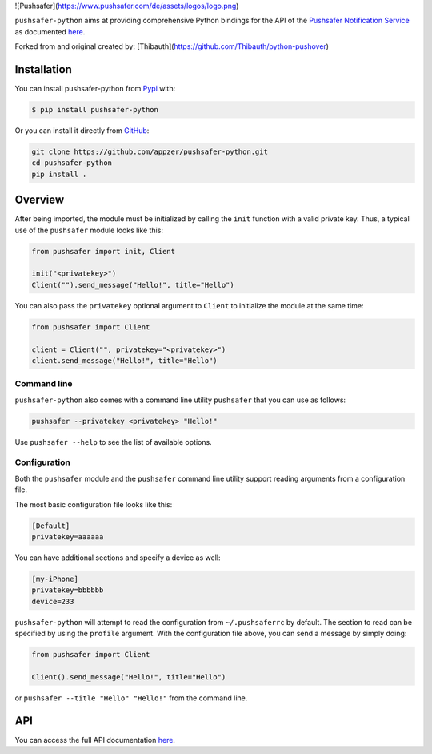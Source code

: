![Pushsafer](https://www.pushsafer.com/de/assets/logos/logo.png)

``pushsafer-python`` aims at providing comprehensive Python bindings for the API
of the `Pushsafer Notification Service`_ as documented here__.

.. _Pushsafer Notification Service: https://www.pushsafer.com/ 
.. __: https://www.pushsafer.com/en/pushapi

Forked from and original created by: [Thibauth](https://github.com/Thibauth/python-pushover)

Installation
------------

You can install pushsafer-python from Pypi_ with:

.. code-block:: bash

    $ pip install pushsafer-python

Or you can install it directly from GitHub_:

.. code-block:: bash

    git clone https://github.com/appzer/pushsafer-python.git
    cd pushsafer-python
    pip install .

.. _Pypi: https://pypi.python.org/pypi/pushsafer-python/
.. _GitHub: https://github.com/appzer/pushsafer-python

Overview
--------

After being imported, the module must be initialized by calling the ``init``
function with a valid private key. Thus, a typical use of the
``pushsafer`` module looks like this:

.. code-block:: python

    from pushsafer import init, Client

    init("<privatekey>")
    Client("").send_message("Hello!", title="Hello")

You can also pass the ``privatekey`` optional argument to ``Client`` to
initialize the module at the same time:

.. code-block:: python

    from pushsafer import Client

    client = Client("", privatekey="<privatekey>")
    client.send_message("Hello!", title="Hello")

Command line
~~~~~~~~~~~~

``pushsafer-python`` also comes with a command line utility ``pushsafer`` that
you can use as follows:

.. code-block:: bash

    pushsafer --privatekey <privatekey> "Hello!"

Use ``pushsafer --help`` to see the list of available options.

Configuration
~~~~~~~~~~~~~

Both the ``pushsafer`` module and the ``pushsafer`` command line utility support
reading arguments from a configuration file.

The most basic configuration file looks like this:

.. code-block:: ini

    [Default]
    privatekey=aaaaaa

You can have additional sections and specify a device as well:

.. code-block:: ini

    [my-iPhone]
    privatekey=bbbbbb
    device=233

``pushsafer-python`` will attempt to read the configuration from
``~/.pushsaferrc`` by default. The section to read can be specified by using the
``profile`` argument. With the configuration file above, you can send a message
by simply doing:

.. code-block:: python

    from pushsafer import Client

    Client().send_message("Hello!", title="Hello")

or ``pushsafer --title "Hello" "Hello!"`` from the command line.

API
---

You can access the full API documentation here__.

.. __: https://www.pushsafer.com/en/pushapi
